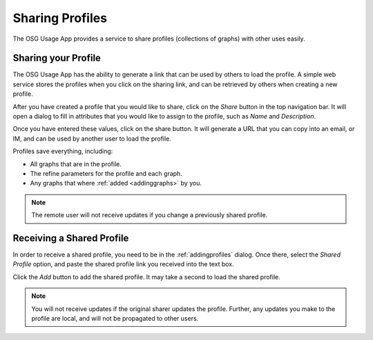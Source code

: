 
.. _sharingprofiles:

Sharing Profiles
================

The OSG Usage App provides a service to share profiles (collections of graphs) with other uses easily.


Sharing your Profile
--------------------

The OSG Usage App has the ability to generate a link that can be used by others to load the profile.  A simple web service stores the profiles when you click on the sharing link, and can be retrieved by others when creating a new profile.

After you have created a profile that you would like to share, click on the *Share* button in the top navigation bar.  It will open a dialog to fill in attributes that you would like to assign to the profile, such as *Name* and *Description*.  

.. image:: images/shareDialog.png
   :width: 606
   :height: 466
   :scale: 70 %
   :align: center

Once you have entered these values, click on the share button.  It will generate a URL that you can copy into an email, or IM, and can be used by another user to load the profile.

Profiles save everything, including:

* All graphs that are in the profile.
* The refine parameters for the profile and each graph.
* Any graphs that where :ref:`added <addinggraphs>` by you.


.. note::
   The remote user will not receive updates if you change a previously shared profile.


.. _receivingsharedprofile: 

Receiving a Shared Profile
--------------------------

In order to receive a shared profile, you need to be in the :ref:`addingprofiles` dialog.  Once there, select the *Shared Profile* option, and paste the shared profile link you received into the text box.

.. image:: images/receivingShared.png
   :width: 567
   :height: 334
   :scale: 70 %
   :align: center

Click the *Add* button to add the shared profile.  It may take a second to load the shared profile.

.. note::
   You will not receive updates if the original sharer updates the profile.  Further, any updates you make to the profile are local, and will not be propagated to other users.


